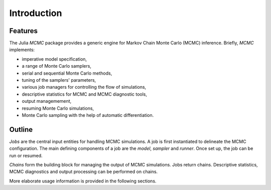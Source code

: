 Introduction
------------------------------------------------------------------------------------------


Features
~~~~~~~~~~~~~~~~~~~~~~~~~~~~~~~~~~~~~~~~~~~~~~~~~~~~~~~~~~~~~~~~~~~~~~~~~~~~~~~~~~~~~~~~~~

The Julia *MCMC* package provides a generic engine for Markov Chain Monte Carlo (MCMC) inference. Briefly, *MCMC*
implements:

* imperative model specification,
* a range of Monte Carlo samplers,
* serial and sequential Monte Carlo methods,
* tuning of the samplers' parameters,
* various job managers for controlling the flow of simulations,
* descriptive statistics for MCMC and MCMC diagnostic tools,
* output managemement,
* resuming Monte Carlo simulations,
* Monte Carlo sampling with the help of automatic differentiation.


Outline
~~~~~~~~~~~~~~~~~~~~~~~~~~~~~~~~~~~~~~~~~~~~~~~~~~~~~~~~~~~~~~~~~~~~~~~~~~~~~~~~~~~~~~~~~~

*Jobs* are the central input entities for handling MCMC simulations. A job is first instantiated to delineate the MCMC
configuration. The main defining components of a job are the *model*, *sampler* and *runner*. Once set up, the job can
be run or resumed.

*Chains* form the building block for managing the output of MCMC simulations. Jobs return chains. Descriptive
statistics, MCMC diagnostics and output processing can be performed on chains.

More elaborate usage information is provided in the following sections.
